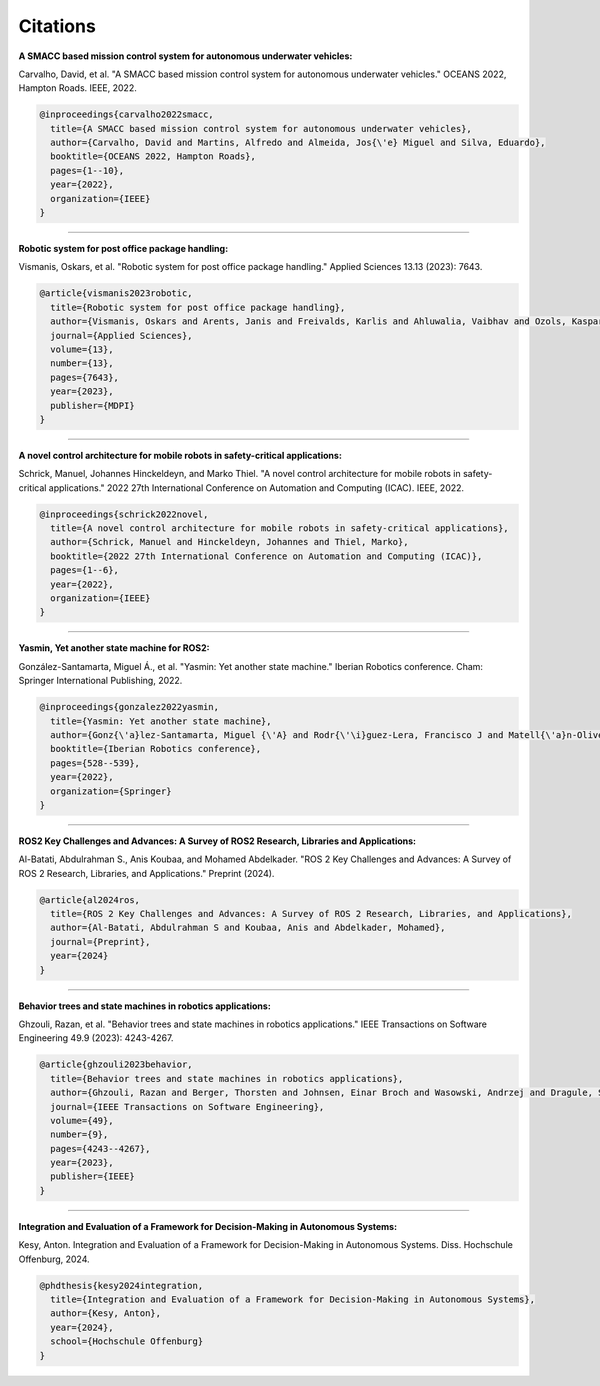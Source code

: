 Citations
=====

**A SMACC based mission control system for autonomous underwater vehicles:**

Carvalho, David, et al. "A SMACC based mission control system for autonomous underwater vehicles." OCEANS 2022, Hampton Roads. IEEE, 2022.

.. code-block:: bash

   @inproceedings{carvalho2022smacc,
     title={A SMACC based mission control system for autonomous underwater vehicles},
     author={Carvalho, David and Martins, Alfredo and Almeida, Jos{\'e} Miguel and Silva, Eduardo},
     booktitle={OCEANS 2022, Hampton Roads},
     pages={1--10},
     year={2022},
     organization={IEEE}
   }

-----

**Robotic system for post office package handling:**

Vismanis, Oskars, et al. "Robotic system for post office package handling." Applied Sciences 13.13 (2023): 7643.

.. code-block:: bash

   @article{vismanis2023robotic,
     title={Robotic system for post office package handling},
     author={Vismanis, Oskars and Arents, Janis and Freivalds, Karlis and Ahluwalia, Vaibhav and Ozols, Kaspars},
     journal={Applied Sciences},
     volume={13},
     number={13},
     pages={7643},
     year={2023},
     publisher={MDPI}
   }

-----

**A novel control architecture for mobile robots in safety-critical applications:**

Schrick, Manuel, Johannes Hinckeldeyn, and Marko Thiel. "A novel control architecture for mobile robots in safety-critical applications." 2022 27th International Conference on Automation and Computing (ICAC). IEEE, 2022.

.. code-block:: bash

   @inproceedings{schrick2022novel,
     title={A novel control architecture for mobile robots in safety-critical applications},
     author={Schrick, Manuel and Hinckeldeyn, Johannes and Thiel, Marko},
     booktitle={2022 27th International Conference on Automation and Computing (ICAC)},
     pages={1--6},
     year={2022},
     organization={IEEE}
   }

-----

**Yasmin, Yet another state machine for ROS2:**

González-Santamarta, Miguel Á., et al. "Yasmin: Yet another state machine." Iberian Robotics conference. Cham: Springer International Publishing, 2022.

.. code-block:: bash

   @inproceedings{gonzalez2022yasmin,
     title={Yasmin: Yet another state machine},
     author={Gonz{\'a}lez-Santamarta, Miguel {\'A} and Rodr{\'\i}guez-Lera, Francisco J and Matell{\'a}n-Olivera, Vicente and Fern{\'a}ndez-Llamas, Camino},
     booktitle={Iberian Robotics conference},
     pages={528--539},
     year={2022},
     organization={Springer}
   }

-----

**ROS2 Key Challenges and Advances: A Survey of ROS2 Research, Libraries and Applications:**

Al-Batati, Abdulrahman S., Anis Koubaa, and Mohamed Abdelkader. "ROS 2 Key Challenges and Advances: A Survey of ROS 2 Research, Libraries, and Applications." Preprint (2024).

.. code-block:: bash

   @article{al2024ros,
     title={ROS 2 Key Challenges and Advances: A Survey of ROS 2 Research, Libraries, and Applications},
     author={Al-Batati, Abdulrahman S and Koubaa, Anis and Abdelkader, Mohamed},
     journal={Preprint},
     year={2024}
   }

-----

**Behavior trees and state machines in robotics applications:**

Ghzouli, Razan, et al. "Behavior trees and state machines in robotics applications." IEEE Transactions on Software Engineering 49.9 (2023): 4243-4267.

.. code-block:: bash

   @article{ghzouli2023behavior,
     title={Behavior trees and state machines in robotics applications},
     author={Ghzouli, Razan and Berger, Thorsten and Johnsen, Einar Broch and Wasowski, Andrzej and Dragule, Swaib},
     journal={IEEE Transactions on Software Engineering},
     volume={49},
     number={9},
     pages={4243--4267},
     year={2023},
     publisher={IEEE}
   }

-----

**Integration and Evaluation of a Framework for Decision-Making in Autonomous Systems:**

Kesy, Anton. Integration and Evaluation of a Framework for Decision-Making in Autonomous Systems. Diss. Hochschule Offenburg, 2024.

.. code-block:: bash

   @phdthesis{kesy2024integration,
     title={Integration and Evaluation of a Framework for Decision-Making in Autonomous Systems},
     author={Kesy, Anton},
     year={2024},
     school={Hochschule Offenburg}
   }

